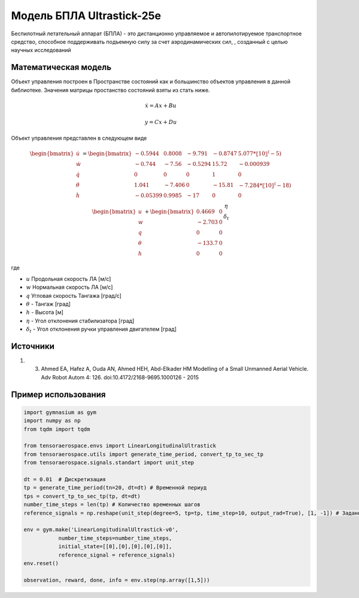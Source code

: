 Модель БПЛА Ultrastick-25e
========================================

Беспилотный летательный аппарат (БПЛА) - это дистанционно управляемое и автопилотируемое транспортное средство, способное поддерживать подъемную силу за счет аэродинамических сил, , созданный с целью научных исследований


Математическая модель 
---------------------

Объект управления построен в Пространстве состояний как и большинство объектов управления в данной библиотеке. Значения матрицы простанство состояний взяты из стать ниже.



.. math::
  
  \dot{x}=Ax+Bu

  y=Cx+Du


Объект управления представлен в следующем виде


.. math::


  \begin{bmatrix}
  \dot{u} \\
  \dot{w} \\
  \dot{q} \\
  \dot{\theta} \\
  \dot{h} \\
  \end{bmatrix}
  = 
  \begin{bmatrix}
  -0.5944  &  0.8008  &  -9.791  &  -0.8747  &  5.077*〖10〗^(-5)\\
  -0.744  &  -7.56 & -0.5294 & 15.72 & -0.000939\\
  0 & 0 & 0 & 1 & 0 \\
  1.041 & -7.406 & 0 & -15.81 & -7.284*〖10〗^(-18) \\
  -0.05399 & 0.9985 & -17 & 0 & 0
  \end{bmatrix}
  \begin{bmatrix}
  u \\
  w \\
  q \\
  \theta \\
  h
  \end{bmatrix}
  +
  \begin{bmatrix}
  0.4669 & 0\\
  -2.703 & 0 \\
  0 & 0 \\
  -133.7 & 0 \\
  0 & 0
  \end{bmatrix}
  \begin{matrix}
  \eta \\
  \delta_t
  \end{matrix}

где

-  :math:`u` Продольная скорость ЛА [м/с]
-  :math:`w` Нормальная скорость ЛА [м/с] 
-  :math:`q` Угловая скорость Тангажа [град/с]
-  :math:`\theta` - Тангаж [град]
-  :math:`h` - Высота [м]
-  :math:`\eta` - Угол отклонения стабилизатора [град]
-  :math:`\delta_t` - Угол отклонения ручки управления двигателем [град]



Источники
---------

1. 3.	Ahmed EA, Hafez A, Ouda AN, Ahmed HEH, Abd-Elkader HM  Modelling of a Small Unmanned Aerial Vehicle. Adv Robot Autom 4: 126. doi:10.4172/2168-9695.1000126 - 2015



Пример использования
--------------------

.. code:: python

    import gymnasium as gym 
    import numpy as np
    from tqdm import tqdm

    from tensoraerospace.envs import LinearLongitudinalUltrastick
    from tensoraerospace.utils import generate_time_period, convert_tp_to_sec_tp
    from tensoraerospace.signals.standart import unit_step

    dt = 0.01  # Дискретизация
    tp = generate_time_period(tn=20, dt=dt) # Временной периуд
    tps = convert_tp_to_sec_tp(tp, dt=dt)
    number_time_steps = len(tp) # Количество временных шагов
    reference_signals = np.reshape(unit_step(degree=5, tp=tp, time_step=10, output_rad=True), [1, -1]) # Заданный сигнал

    env = gym.make('LinearLongitudinalUltrastick-v0',
               number_time_steps=number_time_steps, 
               initial_state=[[0],[0],[0],[0],[0]],
               reference_signal = reference_signals)
    env.reset() 

    observation, reward, done, info = env.step(np.array([1,5]))

